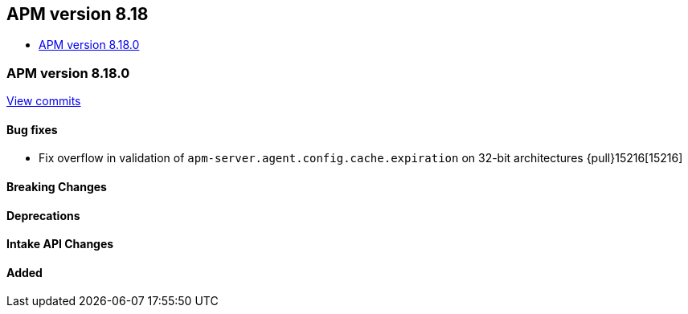 [[apm-release-notes-8.18]]
== APM version 8.18
* <<apm-release-notes-8.18.0>>

[float]
[[apm-release-notes-8.18.0]]
=== APM version 8.18.0

https://github.com/elastic/apm-server/compare/v8.17.1\...v8.18.0[View commits]

[float]
==== Bug fixes
- Fix overflow in validation of `apm-server.agent.config.cache.expiration` on 32-bit architectures {pull}15216[15216]

[float]
==== Breaking Changes

[float]
==== Deprecations

[float]
==== Intake API Changes

[float]
==== Added
